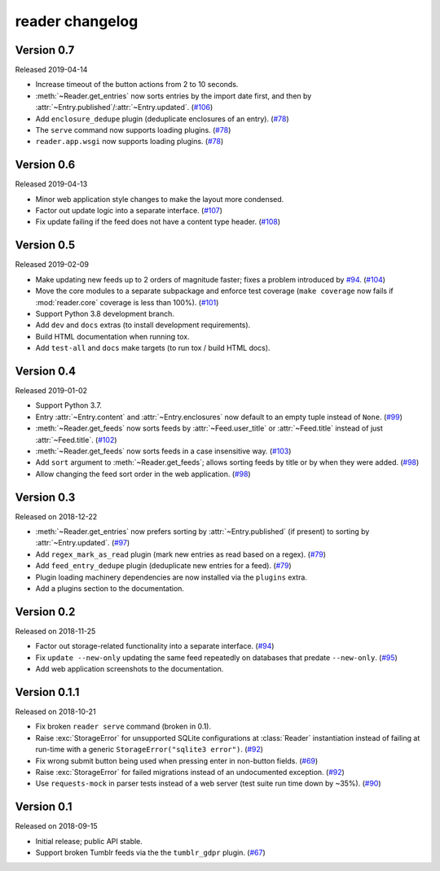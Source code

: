 
reader changelog
================

.. module:: reader


Version 0.7
-----------

Released 2019-04-14

* Increase timeout of the button actions from 2 to 10 seconds.
* :meth:`~Reader.get_entries` now sorts entries by the import date first,
  and then by :attr:`~Entry.published`/:attr:`~Entry.updated`. (`#106`_)
* Add ``enclosure_dedupe`` plugin (deduplicate enclosures of an entry). (`#78`_)
* The ``serve`` command now supports loading plugins. (`#78`_)
* ``reader.app.wsgi`` now supports loading plugins. (`#78`_)

.. _#106: https://github.com/lemon24/reader/issues/106
.. _#78: https://github.com/lemon24/reader/issues/78


Version 0.6
-----------

Released 2019-04-13

* Minor web application style changes to make the layout more condensed.
* Factor out update logic into a separate interface. (`#107`_)
* Fix update failing if the feed does not have a content type header. (`#108`_)

.. _#107: https://github.com/lemon24/reader/issues/107
.. _#108: https://github.com/lemon24/reader/issues/108


Version 0.5
-----------

Released 2019-02-09

* Make updating new feeds up to 2 orders of magnitude faster;
  fixes a problem introduced by `#94`_. (`#104`_)
* Move the core modules to a separate subpackage and enforce test coverage
  (``make coverage`` now fails if :mod:`reader.core` coverage is less than
  100%). (`#101`_)
* Support Python 3.8 development branch.
* Add ``dev`` and ``docs`` extras (to install development requirements).
* Build HTML documentation when running tox.
* Add ``test-all`` and ``docs`` make targets (to run tox / build HTML docs).

.. _#104: https://github.com/lemon24/reader/issues/104
.. _#101: https://github.com/lemon24/reader/issues/101


Version 0.4
-----------

Released 2019-01-02

* Support Python 3.7.
* Entry :attr:`~Entry.content` and :attr:`~Entry.enclosures` now default to
  an empty tuple instead of ``None``. (`#99`_)
* :meth:`~Reader.get_feeds` now sorts feeds by :attr:`~Feed.user_title` or
  :attr:`~Feed.title` instead of just :attr:`~Feed.title`. (`#102`_)
* :meth:`~Reader.get_feeds` now sorts feeds in a case insensitive way. (`#103`_)
* Add ``sort`` argument to :meth:`~Reader.get_feeds`; allows sorting
  feeds by title or by when they were added. (`#98`_)
* Allow changing the feed sort order in the web application. (`#98`_)

.. _#99: https://github.com/lemon24/reader/issues/99
.. _#102: https://github.com/lemon24/reader/issues/102
.. _#103: https://github.com/lemon24/reader/issues/103
.. _#98: https://github.com/lemon24/reader/issues/98


Version 0.3
-----------

Released on 2018-12-22

* :meth:`~Reader.get_entries` now prefers sorting by :attr:`~Entry.published`
  (if present) to sorting by :attr:`~Entry.updated`. (`#97`_)
* Add ``regex_mark_as_read`` plugin (mark new entries as read based on a regex).
  (`#79`_)
* Add ``feed_entry_dedupe`` plugin (deduplicate new entries for a feed).
  (`#79`_)
* Plugin loading machinery dependencies are now installed via the
  ``plugins`` extra.
* Add a plugins section to the documentation.

.. _#97: https://github.com/lemon24/reader/issues/97
.. _#79: https://github.com/lemon24/reader/issues/79


Version 0.2
-----------

Released on 2018-11-25

* Factor out storage-related functionality into a separate interface. (`#94`_)
* Fix ``update --new-only`` updating the same feed repeatedly on databases
  that predate ``--new-only``. (`#95`_)
* Add web application screenshots to the documentation.

.. _#94: https://github.com/lemon24/reader/issues/94
.. _#95: https://github.com/lemon24/reader/issues/95


Version 0.1.1
-------------

Released on 2018-10-21

* Fix broken ``reader serve`` command (broken in 0.1).
* Raise :exc:`StorageError` for unsupported SQLite configurations at
  :class:`Reader` instantiation instead of failing at run-time with a generic
  ``StorageError("sqlite3 error")``. (`#92`_)
* Fix wrong submit button being used when pressing enter in non-button fields.
  (`#69`_)
* Raise :exc:`StorageError` for failed migrations instead of an undocumented
  exception. (`#92`_)
* Use ``requests-mock`` in parser tests instead of a web server
  (test suite run time down by ~35%). (`#90`_)

.. _#69: https://github.com/lemon24/reader/issues/69
.. _#90: https://github.com/lemon24/reader/issues/90
.. _#92: https://github.com/lemon24/reader/issues/92


Version 0.1
-----------

Released on 2018-09-15

* Initial release; public API stable.
* Support broken Tumblr feeds via the the ``tumblr_gdpr`` plugin. (`#67`_)

.. _#67: https://github.com/lemon24/reader/issues/67
